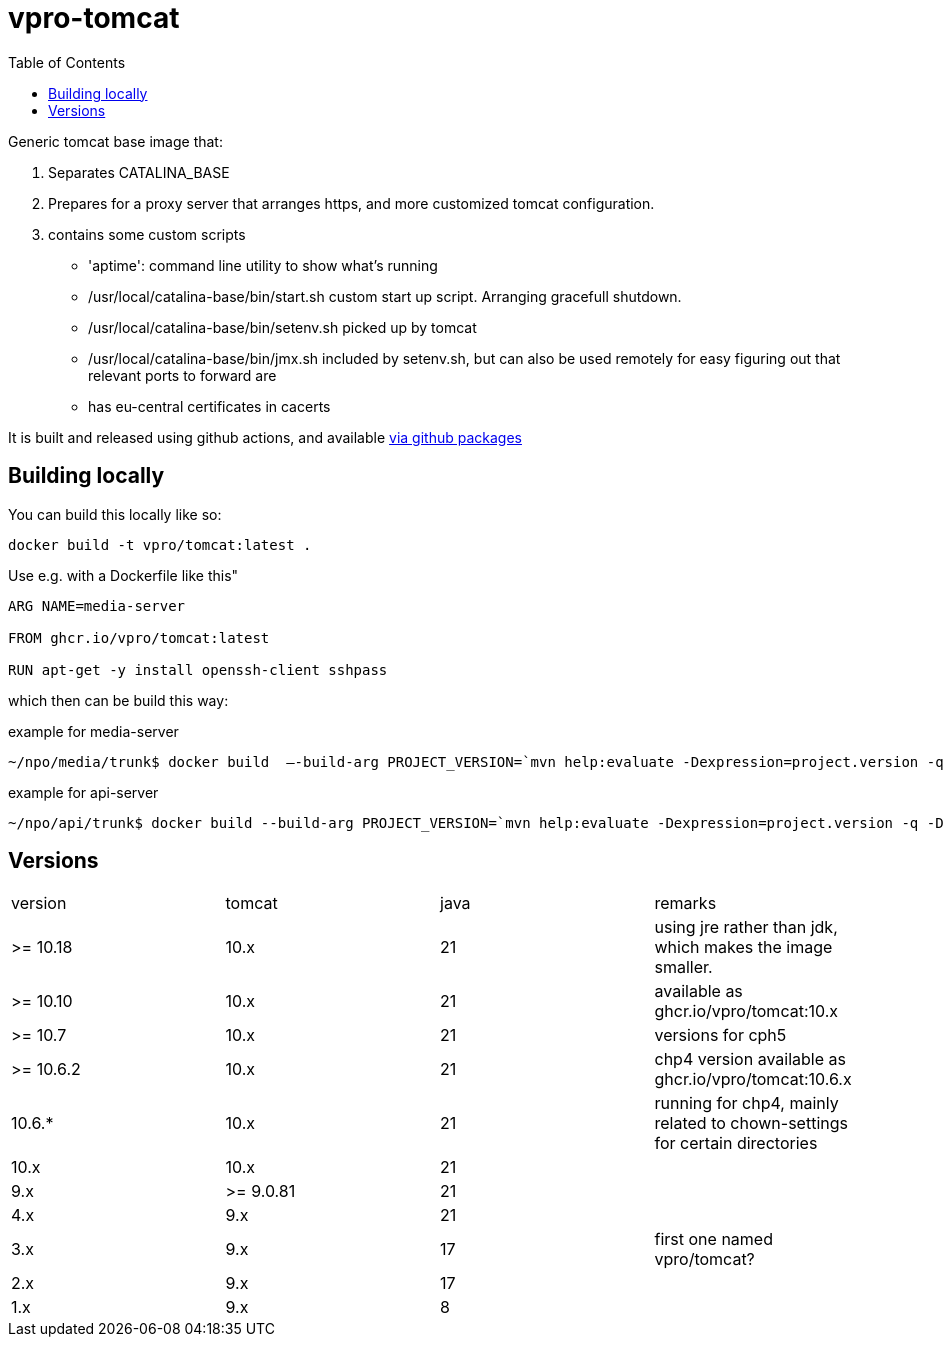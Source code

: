 = vpro-tomcat
:toc:

Generic tomcat base image that:

. Separates CATALINA_BASE
. Prepares for a proxy server that arranges https, and more customized tomcat configuration.
. contains some custom scripts
    - 'aptime': command line utility to show what's running
    - /usr/local/catalina-base/bin/start.sh custom start up script. Arranging gracefull shutdown.
    - /usr/local/catalina-base/bin/setenv.sh  picked up by tomcat
    - /usr/local/catalina-base/bin/jmx.sh included by setenv.sh, but can also be used remotely for easy figuring out that relevant ports to forward are
    - has eu-central certificates in cacerts

It is built and released using github actions, and available https://github.com/vpro/tomcat/pkgs/container/tomcat[via github packages]

== Building locally

You can build this locally like so:

----
docker build -t vpro/tomcat:latest .
----

Use e.g. with a Dockerfile like this"

----
ARG NAME=media-server

FROM ghcr.io/vpro/tomcat:latest

RUN apt-get -y install openssh-client sshpass

----

which then can be build this way:

.example for media-server
[source,bash]
----
~/npo/media/trunk$ docker build  —-build-arg PROJECT_VERSION=`mvn help:evaluate -Dexpression=project.version -q -DforceStdout` -t media-server media-server
----

.example for api-server
[source,bash]
----
~/npo/api/trunk$ docker build --build-arg PROJECT_VERSION=`mvn help:evaluate -Dexpression=project.version -q -DforceStdout` -t api-server api-server
----

== Versions

|===
|version | tomcat | java | remarks
| >= 10.18 | 10.x | 21 | using jre rather than jdk, which makes the image smaller.
| >= 10.10 | 10.x | 21 | available as ghcr.io/vpro/tomcat:10.x
| >= 10.7 | 10.x | 21 | versions for cph5
| >= 10.6.2 | 10.x | 21 | chp4 version available as ghcr.io/vpro/tomcat:10.6.x
| 10.6.* | 10.x | 21 | running for chp4, mainly related to chown-settings for certain directories
| 10.x | 10.x | 21 |
| 9.x | >= 9.0.81 | 21  |
| 4.x | 9.x | 21  |
| 3.x | 9.x | 17 | first one named vpro/tomcat?
| 2.x | 9.x | 17 |
| 1.x | 9.x | 8 |
|===


